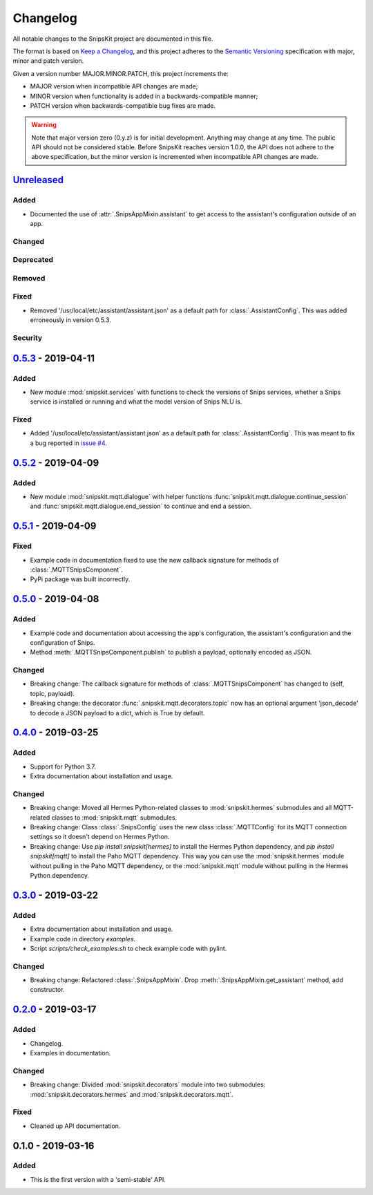 #########
Changelog
#########

All notable changes to the SnipsKit project are documented in this file.

The format is based on `Keep a Changelog`_, and this project adheres to the `Semantic Versioning`_ specification with major, minor and patch version.

Given a version number MAJOR.MINOR.PATCH, this project increments the:

- MAJOR version when incompatible API changes are made;
- MINOR version when functionality is added in a backwards-compatible manner;
- PATCH version when backwards-compatible bug fixes are made.

.. warning:: Note that major version zero (0.y.z) is for initial development. Anything may change at any time. The public API should not be considered stable. Before SnipsKit reaches version 1.0.0, the API does not adhere to the above specification, but the minor version is incremented when incompatible API changes are made.

.. _`Keep a Changelog`: https://keepachangelog.com/en/1.0.0/

.. _`Semantic Versioning`: https://semver.org

*************
`Unreleased`_
*************

Added
=====

- Documented the use of :attr:`.SnipsAppMixin.assistant` to get access to the assistant's configuration outside of an app.

Changed
=======

Deprecated
==========

Removed
=======

Fixed
=====

- Removed '/usr/local/etc/assistant/assistant.json' as a default path for :class:`.AssistantConfig`. This was added erroneously in version 0.5.3.

Security
========

.. _`Unreleased`: https://github.com/koenvervloesem/snipskit/compare/0.5.3...HEAD

*********************
`0.5.3`_ - 2019-04-11
*********************

Added
=====

- New module :mod:`snipskit.services` with functions to check the versions of Snips services, whether a Snips service is installed or running and what the model version of Snips NLU is.

.. _`0.5.3`: https://github.com/koenvervloesem/snipskit/compare/0.5.2...0.5.3

Fixed
=====

- Added '/usr/local/etc/assistant/assistant.json' as a default path for :class:`.AssistantConfig`. This was meant to fix a bug reported in `issue #4`_.

.. _`issue #4`: https://github.com/koenvervloesem/snipskit/issues/4

*********************
`0.5.2`_ - 2019-04-09
*********************

Added
=====

- New module :mod:`snipskit.mqtt.dialogue` with helper functions :func:`snipskit.mqtt.dialogue.continue_session` and :func:`snipskit.mqtt.dialogue.end_session` to continue and end a session.

.. _`0.5.2`: https://github.com/koenvervloesem/snipskit/compare/0.5.1...0.5.2

*********************
`0.5.1`_ - 2019-04-09
*********************

Fixed
=====

- Example code in documentation fixed to use the new callback signature for methods of :class:`.MQTTSnipsComponent`.
- PyPi package was built incorrectly.

.. _`0.5.1`: https://github.com/koenvervloesem/snipskit/compare/0.5.0...0.5.1

*********************
`0.5.0`_ - 2019-04-08
*********************

Added
=====

- Example code and documentation about accessing the app's configuration, the assistant's configuration and the configuration of Snips.
- Method :meth:`.MQTTSnipsComponent.publish` to publish a payload, optionally encoded as JSON.

Changed
=======

- Breaking change: The callback signature for methods of :class:`.MQTTSnipsComponent` has changed to (self, topic, payload).
- Breaking change: the decorator :func:`.snipskit.mqtt.decorators.topic` now has an optional argument 'json_decode' to decode a JSON payload to a dict, which is True by default.

.. _`0.5.0`: https://github.com/koenvervloesem/snipskit/compare/0.4.0...0.5.0

*********************
`0.4.0`_ - 2019-03-25
*********************

Added
=====

- Support for Python 3.7.
- Extra documentation about installation and usage.

Changed
=======

- Breaking change: Moved all Hermes Python-related classes to :mod:`snipskit.hermes` submodules and all MQTT-related classes to :mod:`snipskit.mqtt` submodules.
- Breaking change: Class :class:`.SnipsConfig` uses the new class :class:`.MQTTConfig` for its MQTT connection settings so it doesn't depend on Hermes Python.
- Breaking change: Use `pip install snipskit[hermes]` to install the Hermes Python dependency, and `pip install snipskit[mqtt]` to install the Paho MQTT dependency. This way you can use the :mod:`snipskit.hermes` module without pulling in the Paho MQTT dependency, or the :mod:`snipskit.mqtt` module without pulling in the Hermes Python dependency. 

.. _`0.4.0`: https://github.com/koenvervloesem/snipskit/compare/0.3.0...0.4.0

*********************
`0.3.0`_ - 2019-03-22
*********************

Added
=====

- Extra documentation about installation and usage.
- Example code in directory `examples`.
- Script `scripts/check_examples.sh` to check example code with pylint.

Changed
=======

- Breaking change: Refactored :class:`.SnipsAppMixin`. Drop :meth:`.SnipsAppMixin.get_assistant` method, add constructor.

.. _`0.3.0`: https://github.com/koenvervloesem/snipskit/compare/0.2.0...0.3.0

*********************
`0.2.0`_ - 2019-03-17
*********************

Added
=====

- Changelog.
- Examples in documentation.

Changed
=======

- Breaking change: Divided :mod:`snipskit.decorators` module into two submodules: :mod:`snipskit.decorators.hermes` and :mod:`snipskit.decorators.mqtt`.

Fixed
=====

- Cleaned up API documentation.

.. _`0.2.0`: https://github.com/koenvervloesem/snipskit/releases/tag/0.2.0

******************
0.1.0 - 2019-03-16
******************

Added
=====

- This is the first version with a 'semi-stable' API.
